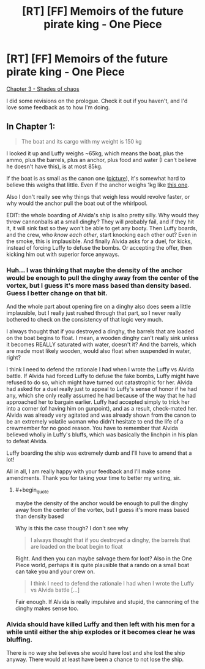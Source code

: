 #+TITLE: [RT] [FF] Memoirs of the future pirate king - One Piece

* [RT] [FF] Memoirs of the future pirate king - One Piece
:PROPERTIES:
:Author: MysteryLolznation
:Score: 5
:DateUnix: 1480789969.0
:END:
[[https://www.fanfiction.net/s/12250080/4/Memoirs-of-the-future-pirate-king][Chapter 3 - Shades of chaos]]

I did some revisions on the prologue. Check it out if you haven't, and I'd love some feedback as to how I'm doing.


** In Chapter 1:

#+begin_quote
  The boat and its cargo with my weight is 150 kg
#+end_quote

I looked it up and Luffy weighs ~65kg, which means the boat, plus the ammo, plus the barrels, plus an anchor, plus food and water (I can't believe he doesn't have this), is at most 85kg.

If the boat is as small as the canon one ([[http://images.mangafreak.net/mangas/one_piece/one_piece_2/one_piece_2_2.jpg?v5][picture]]), it's somewhat hard to believe this weighs that little. Even if the anchor weighs 1kg like [[http://newatlas.com/worlds-first-plastic-anchor/14618/][this one]].

Also I don't really see why things that weigh less would revolve faster, or why would the anchor pull the boat out of the whirlpool.

EDIT: the whole boarding of Alvida's ship is also pretty silly. Why would they throw cannonballs at a small dinghy? They will probably fail, and if they hit it, it will sink fast so they won't be able to get any booty. Then Luffy boards, and the crew, who /know each other/, start knocking each other out? Even in the smoke, this is implausible. And finally Alvida asks for a duel, for kicks, instead of forcing Luffy to defuse the bombs. Or accepting the offer, then kicking him out with superior force anyways.
:PROPERTIES:
:Author: rhaps0dy4
:Score: 1
:DateUnix: 1480979424.0
:END:

*** Huh... I was thinking that maybe the density of the anchor would be enough to pull the dinghy away from the center of the vortex, but I guess it's more mass based than density based. Guess I better change on that bit.

And the whole part about opening fire on a dinghy also does seem a little implausible, but I really just rushed through that part, so I never really bothered to check on the consistency of that logic very much.

I always thought that if you destroyed a dinghy, the barrels that are loaded on the boat begins to float. I mean, a wooden dinghy can't really sink unless it becomes REALLY saturated with water, doesn't it? And the barrels, which are made most likely wooden, would also float when suspended in water, right?

I think I need to defend the rationale I had when I wrote the Luffy vs Alvida battle. If Alvida had forced Luffy to defuse the fake bombs, Luffy might have refused to do so, which might have turned out catastrophic for her. Alvida had asked for a duel really just to appeal to Luffy's sense of honor if he had any, which she only really assumed he had because of the way that he had approached her to bargain earlier. Luffy had accepted simply to trick her into a corner (of having him on gunpoint), and as a result, check-mated her. Alvida was already very agitated and was already shown from the canon to be an extremely volatile woman who didn't hesitate to end the life of a crewmember for no good reason. You have to remember that Alvida believed wholly in Luffy's bluffs, which was basically the linchpin in his plan to defeat Alvida.

Luffy boarding the ship was extremely dumb and I'll have to amend that a lot!

All in all, I am really happy with your feedback and I'll make some amendments. Thank you for taking your time to better my writing, sir.
:PROPERTIES:
:Author: MysteryLolznation
:Score: 1
:DateUnix: 1481024089.0
:END:

**** #+begin_quote
  maybe the density of the anchor would be enough to pull the dinghy away from the center of the vortex, but I guess it's more mass based than density based
#+end_quote

Why is this the case though? I don't see why

#+begin_quote
  I always thought that if you destroyed a dinghy, the barrels that are loaded on the boat begin to float
#+end_quote

Right. And then you can maybe salvage them for loot? Also in the One Piece world, perhaps it is quite plausible that a rando on a small boat can take you and your crew on.

#+begin_quote
  I think I need to defend the rationale I had when I wrote the Luffy vs Alvida battle [...]
#+end_quote

Fair enough. If Alvida is really impulsive and stupid, the cannoning of the dinghy makes sense too.
:PROPERTIES:
:Author: rhaps0dy4
:Score: 1
:DateUnix: 1481061016.0
:END:


*** Alvida should have killed Luffy and then left with his men for a while until either the ship explodes or it becomes clear he was bluffing.

There is no way she believes she would have lost and she lost the ship anyway. There would at least have been a chance to not lose the ship.
:PROPERTIES:
:Author: kaukamieli
:Score: 1
:DateUnix: 1481039672.0
:END:
